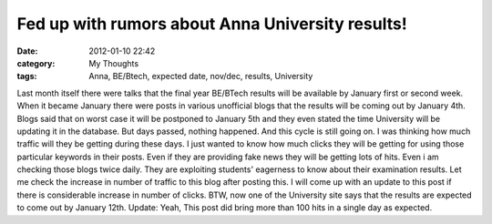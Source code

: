 Fed up with rumors about Anna University results!
#################################################
:date: 2012-01-10 22:42
:category: My Thoughts
:tags: Anna, BE/Btech, expected date, nov/dec, results, University

Last month itself there were talks that the final year BE/BTech results
will be available by January first or second week. When it became
January there were posts in various unofficial blogs that the results
will be coming out by January 4th. Blogs said that on worst case it will
be postponed to January 5th and they even stated the time University
will be updating it in the database. But days passed, nothing happened.
And this cycle is still going on. I was thinking how much traffic will
they be getting during these days. I just wanted to know how much clicks
they will be getting for using those particular keywords in their posts.
Even if they are providing fake news they will be getting lots of hits.
Even i am checking those blogs twice daily. They are exploiting
students' eagerness to know about their examination results. Let me
check the increase in number of traffic to this blog after posting this.
I will come up with an update to this post if there is considerable
increase in number of clicks. BTW, now one of the University site says
that the results are expected to come out by January 12th. Update: Yeah,
This post did bring more than 100 hits in a single day as expected.
